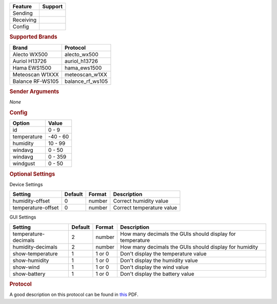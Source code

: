 .. |yes| image:: ../../../images/yes.png
.. |no| image:: ../../../images/no.png

.. role:: underline
   :class: underline

+------------------+-------------+
| **Feature**      | **Support** |
+------------------+-------------+
| Sending          | |no|        |
+------------------+-------------+
| Receiving        | |yes|       |
+------------------+-------------+
| Config           | |yes|       |
+------------------+-------------+

.. rubric:: Supported Brands

+------------------+------------------+
| **Brand**        | **Protocol**     |
+------------------+------------------+
| Alecto WX500     | alecto_wx500     |
+------------------+------------------+
| Auriol H13726    | auriol_h13726    |
+------------------+------------------+
| Hama EWS1500     | hama_ews1500     |
+------------------+------------------+
| Meteoscan W1XXX  | meteoscan_w1XX   |
+------------------+------------------+
| Balance RF-WS105 | balance_rf_ws105 |
+------------------+------------------+

.. rubric:: Sender Arguments

*None*

.. rubric:: Config

.. code-block:: json
   :linenos:

   {
     "devices": {
       "weather": {
         "protocol": [ "alecto_wsd17" ],
         "id": [{
           "id": 100
         }],
         "temperature": 18.90,
         "humidity": 41.00,
         "windavg": 10.00,
         "winddir": 90.00,
         "windgust": 20.00,
         "battery": 1
        }
     },
     "gui": {
       "weather": {
         "name": "Weather Station",
         "group": [ "Outside" ],
         "media": [ "all" ]
       }
     }
   }

+------------------+-----------------+
| **Option**       | **Value**       |
+------------------+-----------------+
| id               | 0 - 9           |
+------------------+-----------------+
| temperature      | -40 - 60        |
+------------------+-----------------+
| humidity         | 10 - 99         |
+------------------+-----------------+
| windavg          | 0 - 50          |
+------------------+-----------------+
| windavg          | 0 - 359         |
+------------------+-----------------+
| windgust         | 0 - 50          |
+------------------+-----------------+

.. rubric:: Optional Settings

:underline:`Device Settings`

+--------------------+-------------+------------+---------------------------+
| **Setting**        | **Default** | **Format** | **Description**           |
+--------------------+-------------+------------+---------------------------+
| humidity-offset    | 0           | number     | Correct humidity value    |
+--------------------+-------------+------------+---------------------------+
| temperature-offset | 0           | number     | Correct temperature value |
+--------------------+-------------+------------+---------------------------+

:underline:`GUI Settings`

+----------------------+-------------+------------+-----------------------------------------------------------+
| **Setting**          | **Default** | **Format** | **Description**                                           |
+----------------------+-------------+------------+-----------------------------------------------------------+
| temperature-decimals | 2           | number     | How many decimals the GUIs should display for temperature |
+----------------------+-------------+------------+-----------------------------------------------------------+
| humidity-decimals    | 2           | number     | How many decimals the GUIs should display for humidity    |
+----------------------+-------------+------------+-----------------------------------------------------------+
| show-temperature     | 1           | 1 or 0     | Don't display the temperature value                       |
+----------------------+-------------+------------+-----------------------------------------------------------+
| show-humidity        | 1           | 1 or 0     | Don't display the humidity value                          |
+----------------------+-------------+------------+-----------------------------------------------------------+
| show-wind            | 1           | 1 or 0     | Don't display the wind value                              |
+----------------------+-------------+------------+-----------------------------------------------------------+
| show-battery         | 1           | 1 or 0     | Don't display the battery value                           |
+----------------------+-------------+------------+-----------------------------------------------------------+

.. rubric:: Protocol

A good description on this protocol can be found in `this <http://wiki.pilight.org/auriol_protocol_v20.pdf>`_ PDF.
